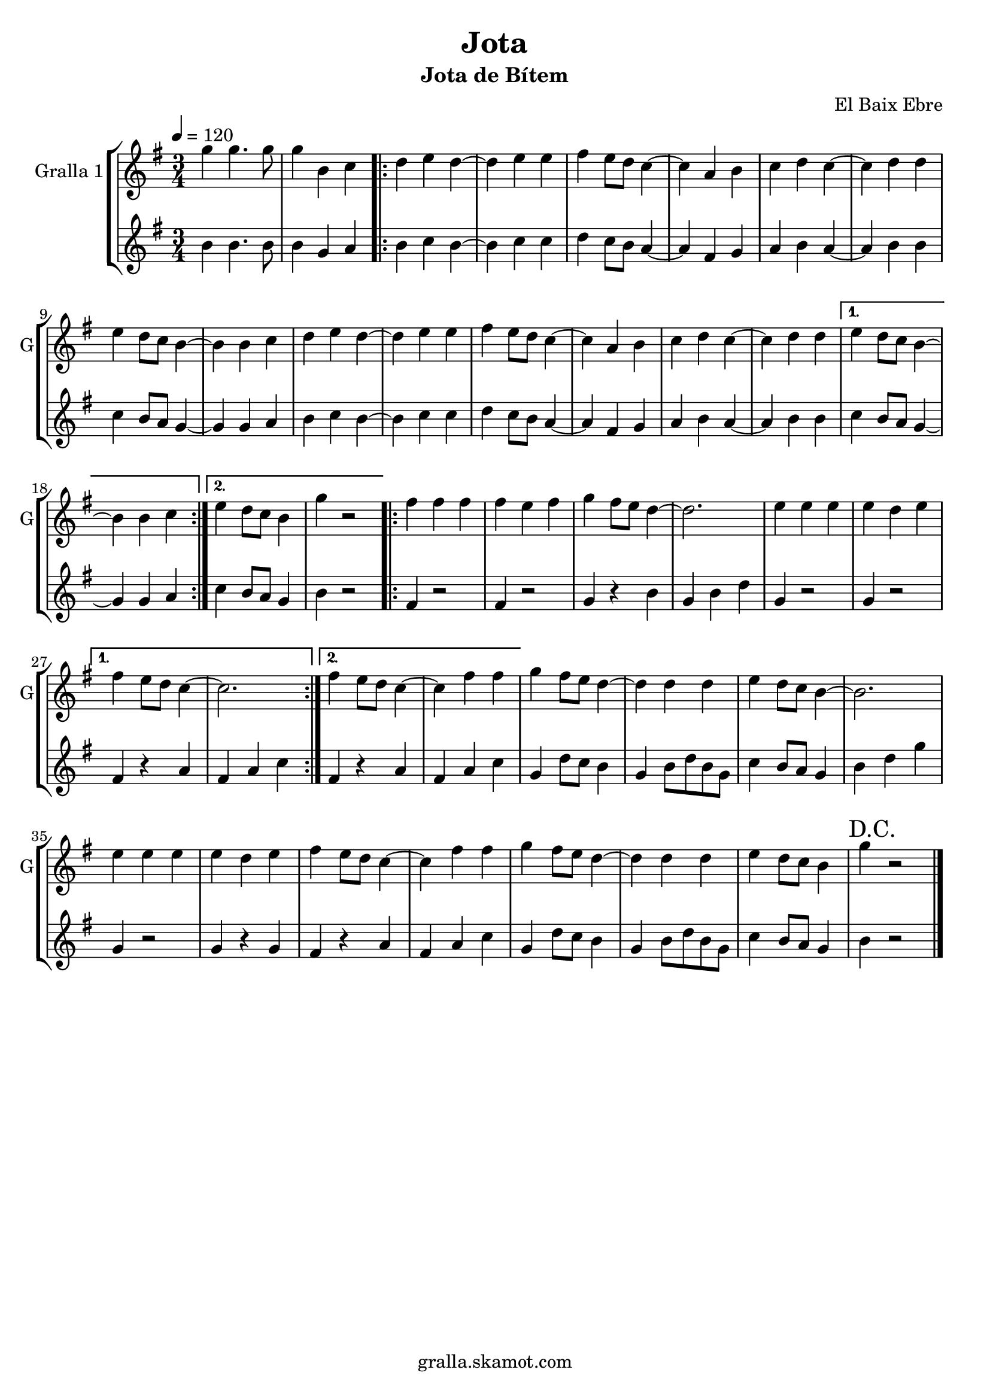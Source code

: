 \version "2.16.2"

\header {
  dedication=""
  title="Jota"
  subtitle="Jota de Bítem"
  subsubtitle=""
  poet=""
  meter=""
  piece=""
  composer="El Baix Ebre"
  arranger=""
  opus=""
  instrument=""
  copyright="gralla.skamot.com"
  tagline=""
}

liniaroAa =
\relative g''
{
  \tempo 4=120
  \clef treble
  \key g \major
  \time 3/4
  g4 g4. g8  |
  g4 b, c  |
  \repeat volta 2 { d4 e d ~  |
  d4 e e  |
  %05
  fis4 e8 d c4 ~  |
  c4 a b  |
  c4 d c ~  |
  c4 d d  |
  e4 d8 c b4 ~  |
  %10
  b4 b c  |
  d4 e d ~  |
  d4 e e  |
  fis4 e8 d c4 ~  |
  c4 a b  |
  %15
  c4 d c ~  |
  c4 d d }
  \alternative { { e4 d8 c b4 ~  |
  b4 b c }
  { e4 d8 c b4  |
  %20
  g'4 r2 } }
  \repeat volta 2 { fis4 fis fis  |
  fis4 e fis  |
  g4 fis8 e d4 ~  |
  d2.  |
  %25
  e4 e e  |
  e4 d e }
  \alternative { { fis4 e8 d c4 ~  |
  c2. }
  { fis4 e8 d c4 ~  |
  %30
  c4 fis fis } }
  g4 fis8 e d4 ~  |
  d4 d d  |
  e4 d8 c b4 ~  |
  b2.  |
  %35
  e4 e e  |
  e4 d e  |
  fis4 e8 d c4 ~  |
  c4 fis fis  |
  g4 fis8 e d4 ~  |
  %40
  d4 d d  |
  e4 d8 c b4  |
  \mark "D.C." g'4 r2  \bar "|."
}

liniaroAb =
\relative b'
{
  \tempo 4=120
  \clef treble
  \key g \major
  \time 3/4
  b4 b4. b8  |
  b4 g a  |
  \repeat volta 2 { b4 c b ~  |
  b4 c c  |
  %05
  d4 c8 b a4 ~  |
  a4 fis g  |
  a4 b a ~  |
  a4 b b  |
  c4 b8 a g4 ~  |
  %10
  g4 g a  |
  b4 c b ~  |
  b4 c c  |
  d4 c8 b a4 ~  |
  a4 fis g  |
  %15
  a4 b a ~  |
  a4 b b }
  \alternative { { c4 b8 a g4 ~  |
  g4 g a }
  { c4 b8 a g4  |
  %20
  b4 r2 } }
  \repeat volta 2 { fis4 r2  |
  fis4 r2  |
  g4 r b  |
  g4 b d  |
  %25
  g,4 r2  |
  g4 r2 }
  \alternative { { fis4 r a  |
  fis4 a c }
  { fis,4 r a  |
  %30
  fis4 a c } }
  g4 d'8 c b4  |
  g4 b8 d b g  |
  c4 b8 a g4  |
  b4 d g  |
  %35
  g,4 r2  |
  g4 r g  |
  fis4 r a  |
  fis4 a c  |
  g4 d'8 c b4  |
  %40
  g4 b8 d b g  |
  c4 b8 a g4  |
  b4 r2  \bar "|."
}

\bookpart {
  \score {
    \new StaffGroup {
      \override Score.RehearsalMark #'self-alignment-X = #LEFT
      <<
        \new Staff \with {instrumentName = #"Gralla 1" shortInstrumentName = #"G"} \liniaroAa
        \new Staff \with {instrumentName = #"" shortInstrumentName = #" "} \liniaroAb
      >>
    }
    \layout {}
  }
  \score { \unfoldRepeats
    \new StaffGroup {
      \override Score.RehearsalMark #'self-alignment-X = #LEFT
      <<
        \new Staff \with {instrumentName = #"Gralla 1" shortInstrumentName = #"G"} \liniaroAa
        \new Staff \with {instrumentName = #"" shortInstrumentName = #" "} \liniaroAb
      >>
    }
    \midi {
      \set Staff.midiInstrument = "oboe"
      \set DrumStaff.midiInstrument = "drums"
    }
  }
}

\bookpart {
  \header {instrument="Gralla 1"}
  \score {
    \new StaffGroup {
      \override Score.RehearsalMark #'self-alignment-X = #LEFT
      <<
        \new Staff \liniaroAa
      >>
    }
    \layout {}
  }
  \score { \unfoldRepeats
    \new StaffGroup {
      \override Score.RehearsalMark #'self-alignment-X = #LEFT
      <<
        \new Staff \liniaroAa
      >>
    }
    \midi {
      \set Staff.midiInstrument = "oboe"
      \set DrumStaff.midiInstrument = "drums"
    }
  }
}

\bookpart {
  \header {instrument=""}
  \score {
    \new StaffGroup {
      \override Score.RehearsalMark #'self-alignment-X = #LEFT
      <<
        \new Staff \liniaroAb
      >>
    }
    \layout {}
  }
  \score { \unfoldRepeats
    \new StaffGroup {
      \override Score.RehearsalMark #'self-alignment-X = #LEFT
      <<
        \new Staff \liniaroAb
      >>
    }
    \midi {
      \set Staff.midiInstrument = "oboe"
      \set DrumStaff.midiInstrument = "drums"
    }
  }
}

